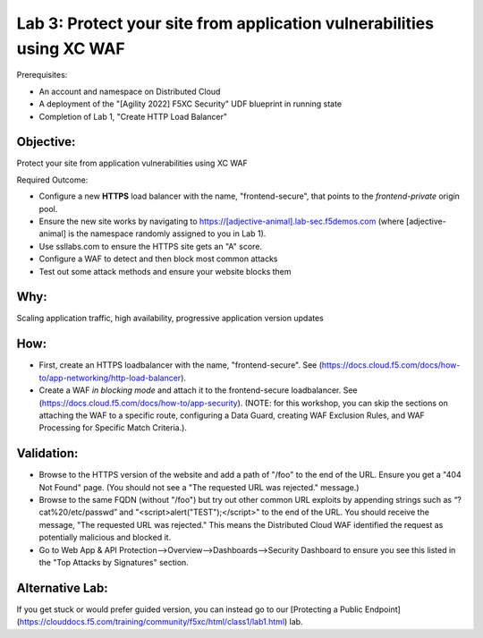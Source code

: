 Lab 3: Protect your site from application vulnerabilities using XC WAF
======================================================================

Prerequisites:

* An account and namespace on Distributed Cloud
* A deployment of the "[Agility 2022] F5XC Security" UDF blueprint in running state
* Completion of Lab 1, "Create HTTP Load Balancer"

**Objective:**
~~~~~~~~~~~~~~

Protect your site from application vulnerabilities using XC WAF

Required Outcome:

* Configure a new **HTTPS** load balancer with the name, "frontend-secure", that points to the *frontend-private* origin pool.
* Ensure the new site works by navigating to https://[adjective-animal].lab-sec.f5demos.com (where [adjective-animal] is the namespace randomly assigned to you in Lab 1).
* Use ssllabs.com to ensure the HTTPS site gets an "A" score.
* Configure a WAF to detect and then block most common attacks
* Test out some attack methods and ensure your website blocks them

**Why:**
~~~~~~~~

Scaling application traffic, high availability, progressive application version updates

**How:**
~~~~~~~~

* First, create an HTTPS loadbalancer with the name, "frontend-secure". See (https://docs.cloud.f5.com/docs/how-to/app-networking/http-load-balancer).
* Create a WAF *in blocking mode* and attach it to the frontend-secure loadbalancer. See (https://docs.cloud.f5.com/docs/how-to/app-security).
  (NOTE: for this workshop, you can skip the sections on attaching the WAF to a specific route, configuring a Data Guard, creating WAF Exclusion Rules, and WAF Processing for Specific Match Criteria.).

**Validation:**
~~~~~~~~~~~~~~~

* Browse to the HTTPS version of the website and add a path of "/foo" to the end of the URL. Ensure you get a "404 Not Found" page. (You should not see a "The requested URL was rejected." message.)
* Browse to the same FQDN (without "/foo") but try out other common URL exploits by appending strings such as “?cat%20/etc/passwd” and "<script>alert("TEST");</script>" to the end of the URL. You should receive the message, "The requested URL was rejected." This means the Distributed Cloud WAF identified the request as potentially malicious and blocked it.
* Go to Web App & API Protection-->Overview-->Dashboards-->Security Dashboard to ensure you see this listed in the "Top Attacks by Signatures" section.

**Alternative Lab:**
~~~~~~~~~~~~~~~
If you get stuck or would prefer guided version, you can instead go to our [Protecting a Public Endpoint](https://clouddocs.f5.com/training/community/f5xc/html/class1/lab1.html) lab.
